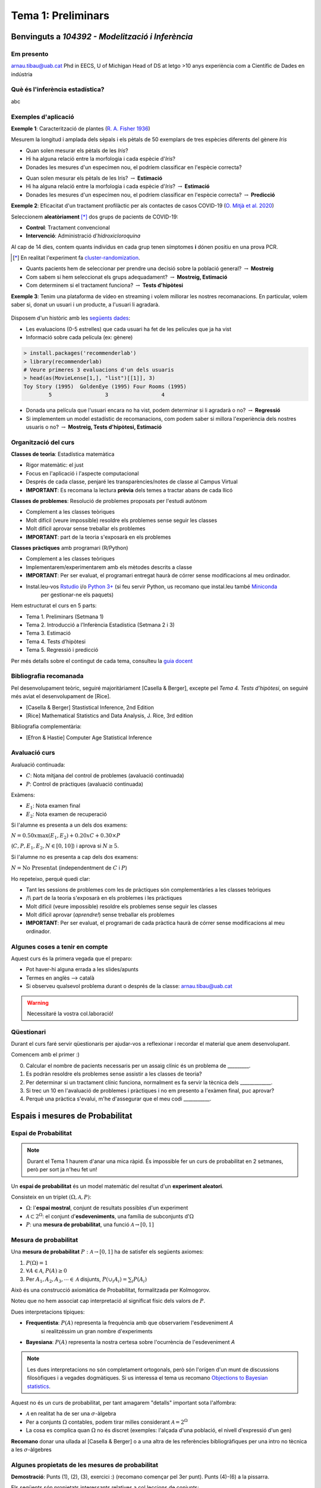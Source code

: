 ===============================
Tema 1: Preliminars
===============================

Benvinguts a `104392 - Modelització i Inferència`
================================================

Em presento
-------------------------------------------------

.. image::  /_static/0_Intro/arnau_pic.jpg
    :width: 600px
    :align: center
    :alt: Iris Images

arnau.tibau@uab.cat
Phd in EECS, U of Michigan
Head of DS at letgo
>10 anys experiència com a Científic de Dades en indústria


Què és l'inferència estadística?
-------------------------------------------------

abc

Exemples d'aplicació
-------------------------------------------------

**Exemple 1**: Caracterització de plantes (`R. A. Fisher 1936 <https://onlinelibrary.wiley.com/doi/abs/10.1111/j.1469-1809.1936.tb02137.x>`_)

Mesurem la longitud i amplada dels sèpals i els pètals de 50 exemplars de tres espècies diferents del gènere *Iris*

.. image::  /_static/0_Intro/iris_pics.png
    :width: 600px
    :align: center
    :alt: Iris Images

.. nextslide::
	:increment:

.. image::  /_static/0_Intro/iris_dataset_sample.png
    :width: 500px
    :align: center
    :alt: Iris dataset (13 primeres mostres)

* Quan solen mesurar els pètals de les *Iris*?
* Hi ha alguna relació entre la morfologia i cada espècie d'*Iris*?
* Donades les mesures d'un especímen nou, el podríem classificar en l'espècie correcta?

.. nextslide::
	:increment:

.. image::  /_static/0_Intro/iris_dataset_sample.png
    :width: 300px
    :align: center
    :alt: Iris dataset (13 primeres mostres)

* Quan solen mesurar els pètals de les Iris? :math:`\rightarrow` **Estimació**
* Hi ha alguna relació entre la morfologia i cada espècie d'*Iris*? :math:`\rightarrow` **Estimació**
* Donades les mesures d'un especímen nou, el podríem classificar en l'espècie correcta? :math:`\rightarrow`  **Predicció**


.. nextslide:: Assaig clínic
	:increment:

**Exemple 2**: Eficacitat d'un tractament profilàctic per als contactes de casos COVID-19 (`O. Mitjà et al. 2020 <https://www.medrxiv.org/content/10.1101/2020.07.20.20157651v1>`_)

Seleccionem **aleatòriament** [*]_ dos grups de pacients de COVID-19:

* **Control**: Tractament convencional
* **Intervenció**: Administració d'*hidroxicloroquina*

Al cap de 14 dies, contem quants individus en cada grup  tenen símptomes **i** dónen positiu en una prova PCR.

.. [*] En realitat l'experiment fa `cluster-randomization <https://en.wikipedia.org/wiki/Cluster_randomised_controlled_trial>`_.

.. nextslide::
	:increment:

* Quants pacients hem de seleccionar per prendre una decisió sobre la població general? :math:`\rightarrow`  **Mostreig**
* Com sabem si hem seleccionat els grups adequadament? :math:`\rightarrow`  **Mostreig, Estimació**
* Com determinem si el tractament funciona? :math:`\rightarrow`  **Tests d'hipòtesi**

.. image::  /_static/0_Intro/mitja_et_al_resultats.png
    :width: 600px
    :align: center
    :alt:

.. nextslide:: Recomanacions de pel.lícules
	:increment:

**Exemple 3**: Tenim una plataforma de vídeo en streaming i volem millorar les nostres recomanacions.
En particular, volem saber si, donat un usuari i un producte, a l'usuari li agradarà.

.. figure::  /_static/0_Intro/movielens.png
    :width: 600px
    :align: center
    :alt:

.. nextslide::
	:increment:

Disposem d'un històric amb les `següents dades <http://files.grouplens.org/datasets/movielens/ml-latest-small-README.html>`_:

* Les evaluacions (0-5 estrelles) que cada usuari ha fet de les películes que ja ha vist
* Informació sobre cada película (ex: gènere)

.. code-block:: R

    > install.packages('recommenderlab')
    > library(recommenderlab)
    # Veure primeres 3 evaluacions d'un dels usuaris
    > head(as(MovieLense[1,], "list")[[1]], 3)
    Toy Story (1995)  GoldenEye (1995) Four Rooms (1995)
            5                 3                 4

.. nextslide::
	:increment:

* Donada una película que l'usuari encara no ha vist, podem determinar si li agradarà o no? :math:`\rightarrow`  **Regressió**
* Si implementem un model estadístic de recomanacions, com podem saber si millora l'experiència dels nostres usuaris o no? :math:`\rightarrow`  **Mostreig, Tests d'hipòtesi, Estimació**


Organització del curs
-------------------------------------------------

**Classes de teoria**: Estadística matemàtica

* Rigor matemàtic: el just
* Focus en l'aplicació i l'aspecte computacional
* Després de cada classe, penjaré les transparències/notes de classe al Campus Virtual
* **IMPORTANT**: Es recomana la lectura **prèvia** dels temes a tractar abans de cada llicó

.. nextslide::
	:increment:

**Classes de problemes**: Resolució de problemes proposats per l'estudi autònom

* Complement a les classes teòriques
* Molt difícil (veure impossible) resoldre els problemes sense seguir les classes
* Molt difícil aprovar sense treballar els problemes
* **IMPORTANT**: part de la teoria s'exposarà en els problemes

.. nextslide::
	:increment:

**Classes pràctiques** amb programari (R/Python)

* Complement a les classes teòriques
* Implementarem/experimentarem amb els mètodes descrits a classe
* **IMPORTANT**: Per ser evaluat, el programari entregat haurà de córrer sense modificacions al meu ordinador.
* Instal.leu-vos `Rstudio <https://rstudio.com/products/rstudio/>`_ i/o `Python 3+ <https://www.python.org/downloads/>`_ (si feu servir Python, us recomano que instal.leu també `Miniconda <https://docs.conda.io/en/latest/miniconda.html>`_
    per gestionar-ne els paquets)


.. nextslide:: Temari i Calendari provisional
	:increment:

Hem estructurat el curs en 5 parts:

* Tema 1. Preliminars (Setmana 1)
* Tema 2. Introducció a l’Inferència Estadística (Setmana 2 i 3)
* Tema 3. Estimació
* Tema 4. Tests d’hipòtesi
* Tema 5. Regressió i predicció

Per més detalls sobre el contingut de cada tema, consulteu la `guia docent <https://guies.uab.cat/guies_docents/public/portal/html/2020/assignatura/104392/ca>`_

Bibliografia recomanada
-------------------------------------------------

Pel desenvolupament teòric, seguiré majoritàriament [Casella & Berger],
excepte pel `Tema 4. Tests d’hipòtesi`, on seguiré més aviat el desenvolupament
de [Rice].

* [Casella & Berger] Stastistical Inference, 2nd Edition
* [Rice] Mathematical Statistics and Data Analysis, J. Rice, 3rd edition

Bibliografia complementària:

* [Efron & Hastie] Computer Age Statistical Inference


Avaluació curs
-------------------------------------------------

Avaluació continuada:

* :math:`C`: Nota mitjana del control de problemes (avaluació continuada)
* :math:`P`: Control de pràctiques (avaluació continuada)

Exàmens:

* :math:`E_1`: Nota examen final
* :math:`E_2`: Nota examen de recuperació

Si l'alumne es presenta a un dels dos examens:

:math:`N = 0.50 x \max\left(E_1, E_2\right) + 0.20 x C + 0.30 × P`

(:math:`C, P, E_1, E_2, N \in \left[0, 10\right]`) i aprova si :math:`N \geq 5`.

Si l'alumne no es presenta a cap dels dos examens:

:math:`N = \mbox{No Presentat}` (independentment de :math:`C` i :math:`P`)


.. nextslide:: Avaluació continuada (problemes i pràctiques)
	:increment:

Ho repeteixo, perquè quedi clar:


* Tant les sessions de problemes com les de pràctiques són complementàries a les classes teòriques
* /!\\ part de la teoria s'exposarà en els problemes i les pràctiques
* Molt difícil (veure impossible) resoldre els problemes sense seguir les classes
* Molt difícil aprovar (`aprendre!`) sense treballar els problemes
* **IMPORTANT**: Per ser evaluat, el programari de cada pràctica haurà de córrer sense modificacions al meu ordinador.


Algunes coses a tenir en compte
-------------------------------------------------

Aquest curs és la primera vegada que el preparo:

* Pot haver-hi alguna errada a les slides/apunts
* Termes en anglès --> català
* Si observeu qualsevol problema durant o després de la classe: arnau.tibau@uab.cat

.. warning::

    Necessitaré la vostra col.laboració!


Qüestionari
---------------

Durant el curs faré servir qüestionaris per ajudar-vos a reflexionar i recordar
el material que anem desenvolupant.

Comencem amb el primer :)

0. Calcular el nombre de pacients necessaris per un assaig clínic és un problema de _________.
1. Es podràn resoldre els problemes sense assistir a les classes de teoria?
2. Per determinar si un tractament clínic funciona, normalment es fa servir la tècnica dels _____________.
3. Si trec un 10 en l'avaluació de problemes i pràctiques i no em presento a l'exàmen final, puc aprovar?
4. Perquè una pràctica s'evalui, m'he d'assegurar que el meu codi ___________.


Espais i mesures de Probabilitat
==========================================

Espai de Probabilitat
-------------------------------

.. note::
    Durant el Tema 1 haurem d'anar una mica ràpid. És impossible fer un curs de probabilitat
    en 2 setmanes, però per sort ja n'heu fet un!

Un **espai de probabilitat** és un model matemàtic del resultat d'un **experiment aleatori**.

Consisteix en un triplet :math:`\left(\Omega, \mathcal{A}, P\right)`:

* :math:`\Omega`: l'**espai mostral**, conjunt de resultats possibles d'un experiment
* :math:`\mathcal{A} \subset 2^{\Omega}`: el conjunt d'**esdeveniments**, una família de subconjunts d':math:`\Omega`
* :math:`P`: una **mesura de probabilitat**, una funció :math:`\mathcal{A} \rightarrow \left[0, 1\right]`


Mesura de probabilitat
-------------------------------

Una **mesura de probabilitat** :math:`P: \mathcal{A} \rightarrow \left[0, 1\right]`
ha de satisfer els següents axiomes:

1. :math:`P\left(\Omega\right)=1`

2. :math:`\forall A\in\mathcal{A}`, :math:`P\left(A\right)\geq 0`

3. Per :math:`A_1,A_2,A_3, \cdots \in \mathcal{A}` disjunts, :math:`P\left(\cup_i A_i\right) = \sum_i P\left(A_i\right)`


.. nextslide::
	:increment:

Això és una construcció axiomàtica de Probabilitat, formalitzada per Kolmogorov.

Noteu que no hem associat cap interpretació al significat físic dels valors de :math:`P`.

Dues interpretacions típiques:

* **Frequentista**: :math:`P\left(A\right)` representa la frequència amb que observariem l'esdeveniment `A`
    si realitzéssim un gran nombre d'experiments

* **Bayesiana**: :math:`P\left(A\right)` representa la nostra certesa sobre l'ocurrència de l'esdeveniment `A`

.. note::

    Les dues interpretacions no són completament ortogonals, però són l'orígen d'un munt de
    discussions filosòfiques i a vegades dogmàtiques. Si us interessa el tema us recomano
    `Objections to Bayesian statistics <https://projecteuclid.org/euclid.ba/1340370429>`_.


.. nextslide:: Aquest no és un curs de probabilitat...
	:increment:

Aquest no és un curs de probabilitat, per tant amagarem "detalls" important sota l'alfombra:

* :math:`\mathcal{A}` en realitat ha de ser una :math:`\sigma`-àlgebra
* Per a conjunts :math:`\Omega` contables, podem tirar milles considerant :math:`\mathcal{A} = 2^{\Omega}`
* La cosa es complica quan :math:`\Omega` no és discret (exemples: l'alçada d'una població, el nivell d'expressió d'un gen)

**Recomano** donar una ullada al [Casella & Berger] o a una altra de les referències
bibliogràfiques per una intro no tècnica a les :math:`\sigma`-àlgebres

Algunes propietats de les mesures de probabilitat
--------------------------------------------------

.. rst-class:: note

    **Teorema [Kendall 1.2.8 i 1.2.9]** Per una mesura de probabilitat :math:`P` i
    qualsevol esdeveniments :math:`A, B \in \mathcal{A}`, tenim:

    1. :math:`P\left(\emptyset\right)=0`
    2. :math:`P\left(A\right) \leq 1`
    3. :math:`P\left(A^c\right) = 1 - P\left(A\right)`
    4. :math:`P\left(B \cap A^c\right) = P\left(B\right) - P\left(A \cap B\right)`
    5. :math:`P\left(A \cup B\right) = P\left(A\right) + P\left(B\right) - P\left(A \cap B\right)`
    6. Si :math:`A \subseteq B`, aleshores :math:`P\left(A\right) \leq P\left(B\right)`

**Demostració**: Punts (1), (2), (3), exercici :) (recomano començar pel 3er punt).
Punts (4)-(6) a la pissarra.


.. nextslide:: Un parell més de resultats útils
	:increment:

Els següents són propietats interessants relatives a col.leccions de conjunts:

1. Per cualsevol partició :math:`C_1, \cdots, C_N` de :math:`\Omega`, tenim que:

:math:`P\left(A\right) = \sum_i P\left(A \cap C_i \right)`

2. La desigualtat de Boole, estableix que:

:math:`P\left(\cup_i A_i\right) \leq \sum_i P\left(A_i \right)`

Exemples d'espais de probabilitat
--------------------------------------------------

**Experiment 1**: Observar el valor resultant de llançar un dau de 6 cares

* :math:`\Omega = \left\{1, 2, 3, 4, 5, 6\right\}`
* :math:`\mathcal{A} = \left\{ \left\{1\right\}, \left\{2\right\}, \cdots, \left\{1, 2\right\}, \cdots \right\}`
* :math:`P\left(x\right) = \frac{1}{6}, x \in \Omega`

.. rst-class:: note

    Com definirieu :math:`P\left(A\right)` per a qualsevol :math:`A \in \mathcal{A}`?

.. nextslide::
	:increment:

**Experiment 2**: Escollir 100 persones i fer-els-hi una prova d'anticossos per SARS-COV-2

* :math:`\Omega = \left\{+, -\right\}^{100}`
* :math:`\mathcal{A} = \left\{...\right\}`
* :math:`P\left(A\right) = ....`

.. nextslide::
	:increment:

**Experiment 3**: Escollir aleatòriament un estudiant d'questa classe i mesurar-ne la seva alçada

* :math:`\Omega = \left[0, \infty \right)`
* :math:`\mathcal{A} = \left\{...\right\}`
* :math:`P\left(A\right) = ...`


Independència i probabilitat condicional
==========================================


Variables aleatòries
==========================================


Esperança i moments
==========================================


Problemes
=================================================

Espais i mesures de Probabilitat
---------------------------------

Conseqüències dels axiomes de probabilitat
^^^^^^^^^^^^^^^^^^^^^^^^^^^^^^^^^^^^^^^^^^^^^^^^^^^^^^^^

Practiquem amb els axiomes per demostrar que:

1. :math:`P\left(\emptyset\right)=0`

2. :math:`P\left(A^c\right)=1-P\left(A\right)`

3. :math:`P\left(A \cup B \right)= P\left(A\right) + P\left(B\right) - P\left(A \cap B\right)`

Desigualtat de Bonferroni
^^^^^^^^^^^^^^^^^^^^^^^^^^^^^^^^^^^^^^^^^^^^^^^^^^^^^^^^

La desigualtat de Bonferroni per dos esdeveniments :math:`A, B` estableix que:

:math:`P\left(A \cap B\right) \geq P\left(A\right) + P\left(B\right) - 1`

És útil quan la probabilitat conjunta dels esdeveniments no és fàcil de calcular (per
exemple quan aquests no són independents).

1. Demostreu la desigualtat de Bonferroni

2. Per quin tipus d'esdeveniments no és trivial, és a dir, ens serveix per
aproximar la probabilitat de l'esdeveniment conjunt?

3. Demostreu la desigualtat de Bonferroni en el cas genèric :math:`P\left(\cap_i A_i\right) \geq \sum_i P\left(A_i\right) - (n - 1)`

4. Definiu un experiment i una col.lecció d'esdeveniments :math:`A_i` on la desigualtat de Bonferroni ens donaria una cota inferior útil.
Per exemple:

Probabilitat condicional i independència
-----------------------------------------

Problema X: Independència de parells vs independència mútua
^^^^^^^^^^^^^^^^^^^^^^^^^^^^^^^^^^^^^^^^^^^^^^^^^^^^^^^^

Exercici per entendre perquè independència a parells no implica independència mútua


Problema Y: Esperança condicional i correcció del biaix de sel.lecció
^^^^^^^^^^^^^^^^^^^^^^^^^^^^^^^^^^^^^^^^^^^^^^^^^^^^^^^^

Durant el curs hem vist un exemple de com el biaix de sel.lecció pot perjudicar els nostres estimadors.
En alguns casos, es pot corregir l'efecte fàcilment.

1. Demostra que E(\sum \frac{1}{P}X) = E(X) bla bla bla


Pràctica
=================================================


Apèndix
-------

.. math::

   (a + b)^2 = a^2 + 2ab + b^2

   (a - b)^2 = a^2 - 2ab + b^2

.. math::
   :nowrap:

   \begin{eqnarray}
      y    & = & ax^2 + bx + c \\
      f(x) & = & x^2 + 2xy + y^2
   \end{eqnarray}













